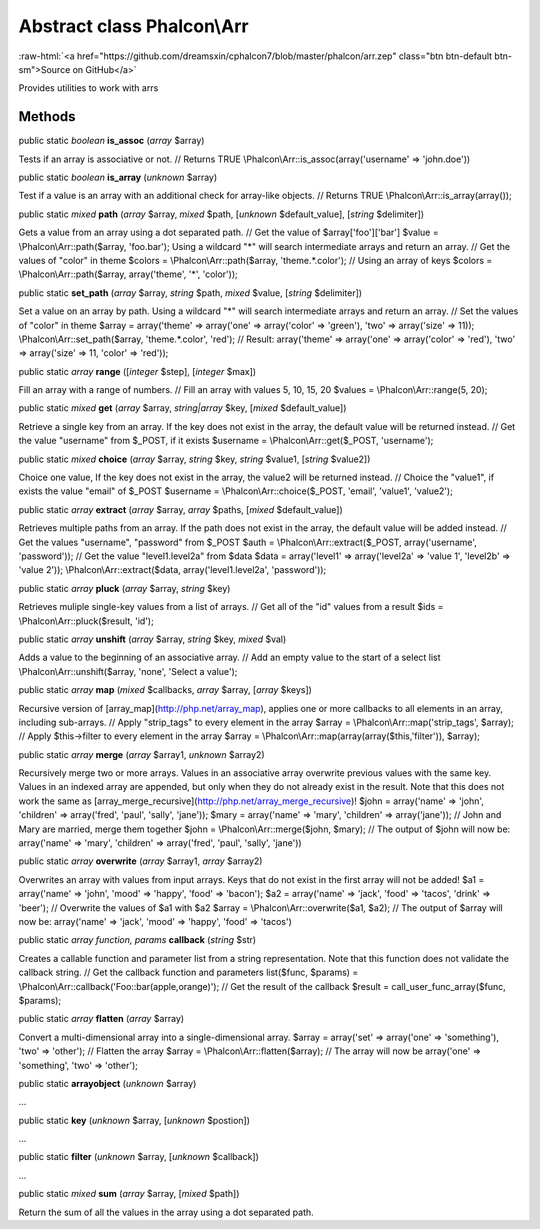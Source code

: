 Abstract class **Phalcon\\Arr**
===============================

.. role:: raw-html(raw)
   :format: html

:raw-html:`<a href="https://github.com/dreamsxin/cphalcon7/blob/master/phalcon/arr.zep" class="btn btn-default btn-sm">Source on GitHub</a>`

Provides utilities to work with arrs


Methods
-------

public static *boolean*  **is_assoc** (*array* $array)

Tests if an array is associative or not. // Returns TRUE \\Phalcon\\Arr::is_assoc(array('username' => 'john.doe'))



public static *boolean*  **is_array** (*unknown* $array)

Test if a value is an array with an additional check for array-like objects. // Returns TRUE \\Phalcon\\Arr::is_array(array());



public static *mixed*  **path** (*array* $array, *mixed* $path, [*unknown* $default_value], [*string* $delimiter])

Gets a value from an array using a dot separated path. // Get the value of $array['foo']['bar'] $value = \\Phalcon\\Arr::path($array, 'foo.bar'); Using a wildcard "*" will search intermediate arrays and return an array. // Get the values of "color" in theme $colors = \\Phalcon\\Arr::path($array, 'theme.*.color'); // Using an array of keys $colors = \\Phalcon\\Arr::path($array, array('theme', '*', 'color'));



public static  **set_path** (*array* $array, *string* $path, *mixed* $value, [*string* $delimiter])

Set a value on an array by path. Using a wildcard "*" will search intermediate arrays and return an array. // Set the values of "color" in theme $array = array('theme' => array('one' => array('color' => 'green'), 'two' => array('size' => 11)); \\Phalcon\\Arr::set_path($array, 'theme.*.color', 'red'); // Result: array('theme' => array('one' => array('color' => 'red'), 'two' => array('size' => 11, 'color' => 'red'));



public static *array*  **range** ([*integer* $step], [*integer* $max])

Fill an array with a range of numbers. // Fill an array with values 5, 10, 15, 20 $values = \\Phalcon\\Arr::range(5, 20);



public static *mixed*  **get** (*array* $array, *string|array* $key, [*mixed* $default_value])

Retrieve a single key from an array. If the key does not exist in the array, the default value will be returned instead. // Get the value "username" from $_POST, if it exists $username = \\Phalcon\\Arr::get($_POST, 'username');



public static *mixed*  **choice** (*array* $array, *string* $key, *string* $value1, [*string* $value2])

Choice one value, If the key does not exist in the array, the value2 will be returned instead. // Choice the "value1", if exists the value "email" of $_POST $username = \\Phalcon\\Arr::choice($_POST, 'email', 'value1', 'value2');



public static *array*  **extract** (*array* $array, *array* $paths, [*mixed* $default_value])

Retrieves multiple paths from an array. If the path does not exist in the array, the default value will be added instead. // Get the values "username", "password" from $_POST $auth = \\Phalcon\\Arr::extract($_POST, array('username', 'password')); // Get the value "level1.level2a" from $data $data = array('level1' => array('level2a' => 'value 1', 'level2b' => 'value 2')); \\Phalcon\\Arr::extract($data, array('level1.level2a', 'password'));



public static *array*  **pluck** (*array* $array, *string* $key)

Retrieves muliple single-key values from a list of arrays. // Get all of the "id" values from a result $ids = \\Phalcon\\Arr::pluck($result, 'id');



public static *array*  **unshift** (*array* $array, *string* $key, *mixed* $val)

Adds a value to the beginning of an associative array. // Add an empty value to the start of a select list \\Phalcon\\Arr::unshift($array, 'none', 'Select a value');



public static *array*  **map** (*mixed* $callbacks, *array* $array, [*array* $keys])

Recursive version of [array_map](http://php.net/array_map), applies one or more callbacks to all elements in an array, including sub-arrays. // Apply "strip_tags" to every element in the array $array = \\Phalcon\\Arr::map('strip_tags', $array); // Apply $this->filter to every element in the array $array = \\Phalcon\\Arr::map(array(array($this,'filter')), $array);



public static *array*  **merge** (*array* $array1, *unknown* $array2)

Recursively merge two or more arrays. Values in an associative array overwrite previous values with the same key. Values in an indexed array are appended, but only when they do not already exist in the result. Note that this does not work the same as [array_merge_recursive](http://php.net/array_merge_recursive)! $john = array('name' => 'john', 'children' => array('fred', 'paul', 'sally', 'jane')); $mary = array('name' => 'mary', 'children' => array('jane')); // John and Mary are married, merge them together $john = \\Phalcon\\Arr::merge($john, $mary); // The output of $john will now be: array('name' => 'mary', 'children' => array('fred', 'paul', 'sally', 'jane'))



public static *array*  **overwrite** (*array* $array1, *array* $array2)

Overwrites an array with values from input arrays. Keys that do not exist in the first array will not be added! $a1 = array('name' => 'john', 'mood' => 'happy', 'food' => 'bacon'); $a2 = array('name' => 'jack', 'food' => 'tacos', 'drink' => 'beer'); // Overwrite the values of $a1 with $a2 $array = \\Phalcon\\Arr::overwrite($a1, $a2); // The output of $array will now be: array('name' => 'jack', 'mood' => 'happy', 'food' => 'tacos')



public static *array function, params*  **callback** (*string* $str)

Creates a callable function and parameter list from a string representation. Note that this function does not validate the callback string. // Get the callback function and parameters list($func, $params) = \\Phalcon\\Arr::callback('Foo::bar(apple,orange)'); // Get the result of the callback $result = call_user_func_array($func, $params);



public static *array*  **flatten** (*array* $array)

Convert a multi-dimensional array into a single-dimensional array. $array = array('set' => array('one' => 'something'), 'two' => 'other'); // Flatten the array $array = \\Phalcon\\Arr::flatten($array); // The array will now be array('one' => 'something', 'two' => 'other');



public static  **arrayobject** (*unknown* $array)

...


public static  **key** (*unknown* $array, [*unknown* $postion])

...


public static  **filter** (*unknown* $array, [*unknown* $callback])

...


public static *mixed*  **sum** (*array* $array, [*mixed* $path])

Return the sum of all the values in the array using a dot separated path.




